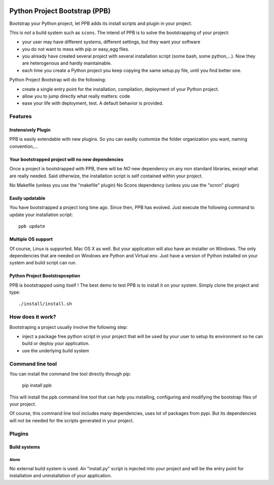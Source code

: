.. image:: https://travis-ci.org/Stibbons/python-project-bootstrap.svg
    :target: https://travis-ci.org/Stibbons/python-project-bootstrap
    :align: right

##############################
Python Project Bootstrap (PPB)
##############################


Bootstrap your Python project, let PPB adds its install scripts and plugin in your project.

This is *not* a build system such as ``scons``. The intend of PPB is to solve the bootstrapping of
your project:

- your user may have different systems, different settings, but they want your software
- you do not want to mess with pip or easy_egg files.
- you already have created several project with several installation script (some bash, some
  python,...). Now they are heterogenous and hardly maintainable.
- each time you create a Python project you keep copying the same setup.py file, until you find
  better one.

Python Project Bootstrap will do the following:

- create a single entry point for the installation, compilation, deployment of your Python project.
- allow you to jump directly what really matters: code
- ease your life with deployment, test. A default behavior is provided.

Features
########

Instensively Plugin
===================

PPB is easily extendable with new plugins. So you can easilly customize the folder organization you
want, naming convention,...

Your bootstrapped project will no new dependencies
==================================================

Once a project is bootstrapped with PPB, there will be *NO* new dependency on any non standard
libraries, except what are really needed. Said otherwize, the installation script is self contained
within your project.

No Makefile (unless you use the "makefile" plugin)
No Scons dependency (unless you use the "scron" plugin)

Easily updatable
================

You have bootstrapped a project long time ago. Since then, PPB has evolved. Just execute the
following command to update your installation script::

    ppb update


Multiple OS support
===================

Of course, Linux is supported. Mac OS X as well. But your application will also have an installer
on Windows. The only dependencies that are needed on Windows are Python and Virtual env. Just
have a version of Python installed on your system and build script can run.

Python Project Bootstrapception
===============================

PPB is bootstrapped using itself ! The best demo to test PPB is to install it on your system. Simply
clone the project and type::

    ./install/install.sh

How does it work?
#################

Bootstraping a project usually involve the following step:

- inject a package free python script in your project that will be used by your user to setup its
  environment so he can build or deploy your application.
- use the underlying build system

Command line tool
#################

You can install the command line tool directly through pip:

    pip install ppb

This will install the ppb command line tool that can help you installing, configuring and
modifying the bootstrap files of your project.

Of course, this command line tool includes many dependencies, uses lot of packages from pypi. But
its dependencies will not be needed for the scripts generated in your project.


Plugins
#######

Build systems
=============

Alone
-----

No external build system is used. An "install.py" script is injected into your project and will
be the entry point for installation and uninstallation of your application.
